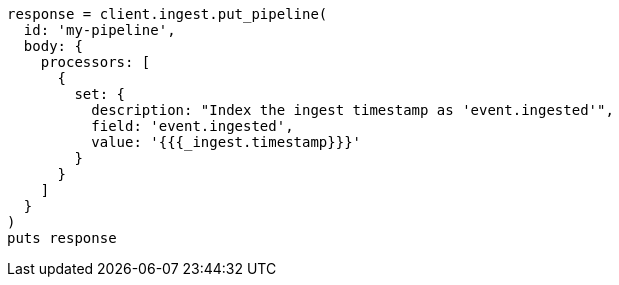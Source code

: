 [source, ruby]
----
response = client.ingest.put_pipeline(
  id: 'my-pipeline',
  body: {
    processors: [
      {
        set: {
          description: "Index the ingest timestamp as 'event.ingested'",
          field: 'event.ingested',
          value: '{{{_ingest.timestamp}}}'
        }
      }
    ]
  }
)
puts response
----
